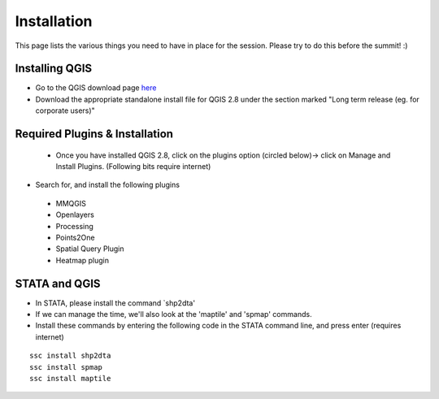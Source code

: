 ============
Installation
============

This page lists the various things you need to have in place for the session. Please try to do this before the summit! :) 

Installing QGIS
---------------
- Go to the QGIS download page `here <http://www.qgis.org/en/site/forusers/download.html>`_
- Download the appropriate standalone install file for QGIS 2.8 under the section marked "Long term release (eg. for corporate users)"


Required Plugins & Installation
-------------------------------

 - Once you have installed QGIS 2.8, click on the plugins option (circled below)-> click on Manage and Install Plugins. (Following bits require internet)

.. image:: ../img/QGIS-homescreen.png

- Search for, and install the following plugins
 + MMQGIS
 + Openlayers
 + Processing
 + Points2One
 + Spatial Query Plugin
 + Heatmap plugin
 

STATA and QGIS
--------------

- In STATA, please install the command `shp2dta'
- If we can manage the time, we'll also look at the 'maptile' and 'spmap' commands. 
- Install these commands by entering the following code in the STATA command line, and press enter (requires internet)

.. highlight:: STATA

::

	ssc install shp2dta
	ssc install spmap
	ssc install maptile
